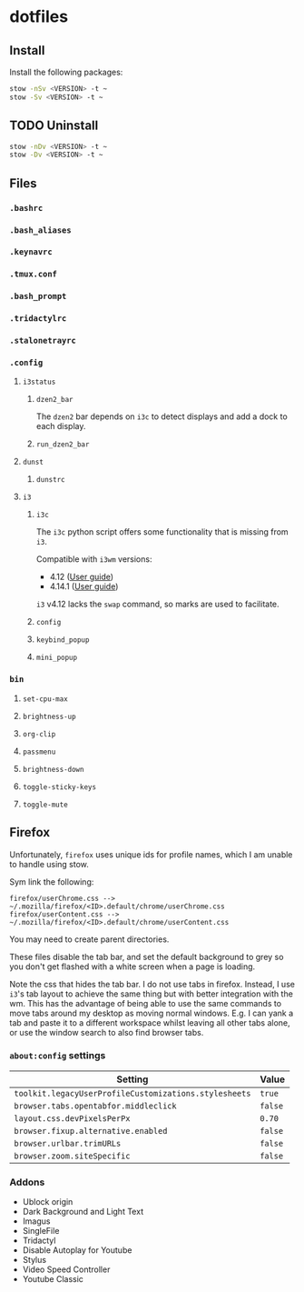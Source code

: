 * dotfiles

** Install
Install the following packages:

#+BEGIN_SRC sh
stow -nSv <VERSION> -t ~
stow -Sv <VERSION> -t ~
#+END_SRC

** TODO Uninstall
#+BEGIN_SRC sh
stow -nDv <VERSION> -t ~
stow -Dv <VERSION> -t ~
#+END_SRC


** Files
*** =.bashrc=
*** =.bash_aliases=
*** =.keynavrc=
*** =.tmux.conf=
*** =.bash_prompt=
*** =.tridactylrc=
*** =.stalonetrayrc=
*** =.config=
**** =i3status=
***** =dzen2_bar=
The =dzen2= bar depends on =i3c= to detect displays and add a dock to each display.
***** =run_dzen2_bar=
**** =dunst=
***** =dunstrc=
**** =i3=
***** =i3c=
The =i3c= python script offers some functionality that is missing from =i3=.

Compatible with =i3wm= versions:
- 4.12 ([[https://github.com/i3/i3/blob/c9f0bc174d0746c925443d49bcc07727b631e335/docs/userguide][User guide]])
- 4.14.1 ([[https://github.com/i3/i3/blob/83a62267dce22d5d898d861bc957a6266268d030/docs/userguide][User guide]])

=i3= v4.12 lacks the =swap= command, so marks are used to facilitate.

***** =config=
***** =keybind_popup=
***** =mini_popup=
*** =bin=
**** =set-cpu-max=
**** =brightness-up=
**** =org-clip=
**** =passmenu=
**** =brightness-down=
**** =toggle-sticky-keys=
**** =toggle-mute=

** Firefox
Unfortunately, =firefox= uses unique ids for profile names, which I am unable to handle using stow.

Sym link the following:

#+BEGIN_SRC
firefox/userChrome.css --> ~/.mozilla/firefox/<ID>.default/chrome/userChrome.css
firefox/userContent.css --> ~/.mozilla/firefox/<ID>.default/chrome/userContent.css
#+END_SRC

You may need to create parent directories.

These files disable the tab bar, and set the default background to grey so you
don't get flashed with a white screen when a page is loading.

Note the css that hides the tab bar. I do not use tabs in firefox. Instead, I
use =i3='s tab layout to achieve the same thing but with better integration with
the wm. This has the advantage of being able to use the same commands to move
tabs around my desktop as moving normal windows. E.g. I can yank a tab and paste
it to a different workspace whilst leaving all other tabs alone, or use the
window search to also find browser tabs.

*** =about:config= settings

| Setting                                             | Value |
|-----------------------------------------------------+-------|
| =toolkit.legacyUserProfileCustomizations.stylesheets= | =true=  |
| =browser.tabs.opentabfor.middleclick=                 | =false= |
| =layout.css.devPixelsPerPx=                           | =0.70=  |
| =browser.fixup.alternative.enabled=                   | =false= |
| =browser.urlbar.trimURLs=                             | =false= |
| =browser.zoom.siteSpecific=                           | =false= |

*** Addons
- Ublock origin
- Dark Background and Light Text
- Imagus
- SingleFile
- Tridactyl
- Disable Autoplay for Youtube
- Stylus
- Video Speed Controller
- Youtube Classic
